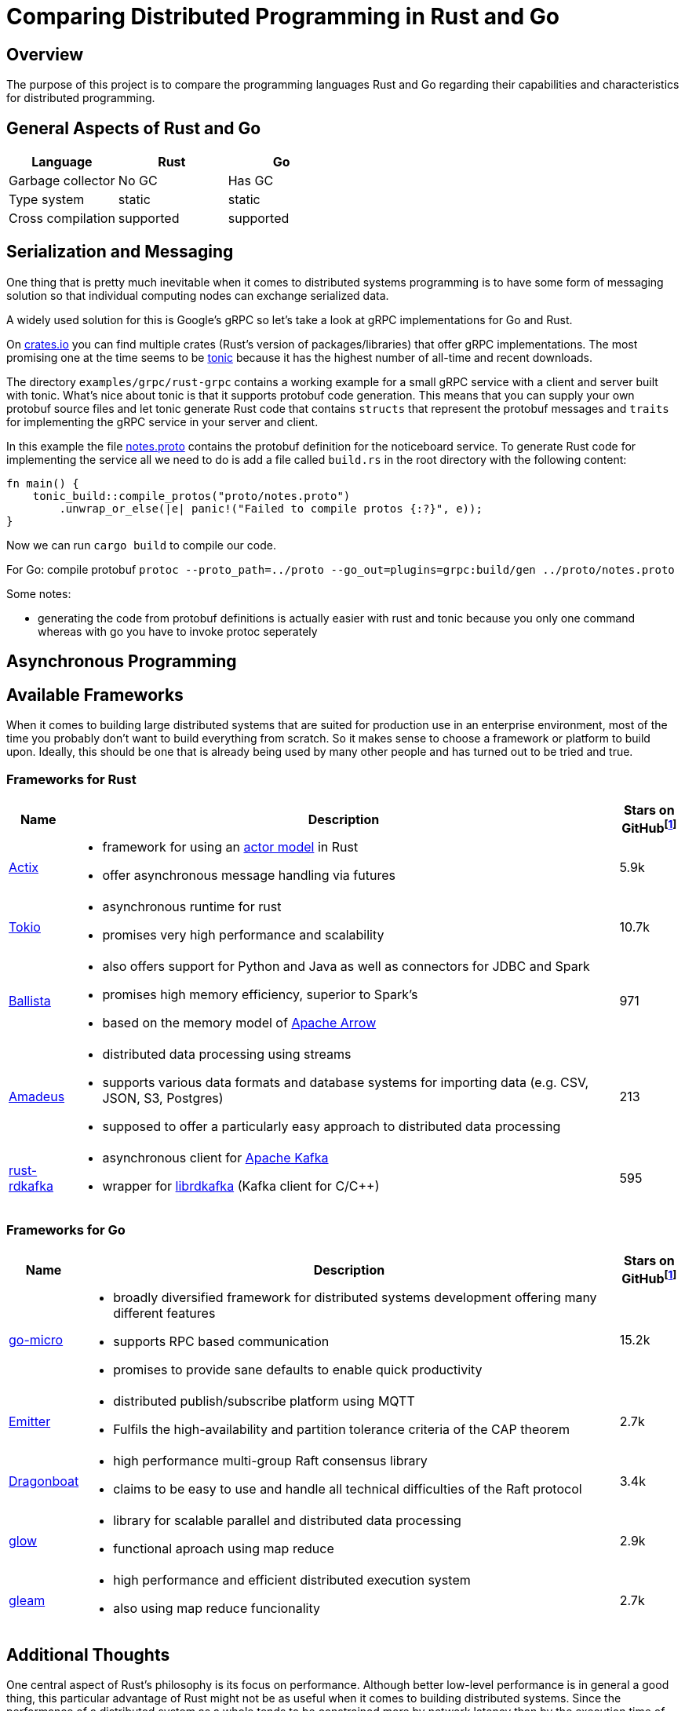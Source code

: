 # Comparing Distributed Programming in Rust and Go

## Overview

The purpose of this project is to compare the programming languages Rust and Go regarding their capabilities and characteristics for distributed programming.

## General Aspects of Rust and Go

|===
|Language |Rust |Go 

| Garbage collector
| No GC
| Has GC

| Type system
| static
| static

| Cross compilation
| supported
| supported

|===

## Serialization and Messaging

One thing that is pretty much inevitable when it comes to distributed systems programming is to have some form of messaging solution so that individual computing nodes can exchange serialized data.

A widely used solution for this is Google's gRPC so let's take a look at gRPC implementations for Go and Rust.

On https://www.crates.io[crates.io] you can find multiple crates (Rust's version of packages/libraries) that offer gRPC implementations. The most promising one at the time seems to be https://crates.io/crates/tonic[tonic] because it has the highest number of all-time and recent downloads.

The directory `examples/grpc/rust-grpc` contains a working example for a small gRPC service with a client and server built with tonic. What's nice about tonic is that it supports protobuf code generation. This means that you can supply your own protobuf source files and let tonic generate Rust code that contains `structs` that represent the protobuf messages and `traits` for implementing the gRPC service in your server and client.

In this example the file link:examples/grpc/rust-grpc/notes.proto[notes.proto] contains the protobuf definition for the noticeboard service.
To generate Rust code for implementing the service all we need to do is add a file called `build.rs` in the root directory with the following content:
[source,rust]
----
fn main() {
    tonic_build::compile_protos("proto/notes.proto")
        .unwrap_or_else(|e| panic!("Failed to compile protos {:?}", e));
}
----
Now we can run `cargo build` to compile our code.

For Go:
compile protobuf `protoc --proto_path=../proto --go_out=plugins=grpc:build/gen ../proto/notes.proto`

Some notes:

- generating the code from protobuf definitions is actually easier with rust and tonic because you only one command whereas with go you have to invoke protoc seperately

## Asynchronous Programming

## Available Frameworks  

When it comes to building large distributed systems that are suited for production use in an enterprise environment, most of the time you probably don't want to build everything from scratch. So it makes sense to choose a framework or platform to build upon. Ideally, this should be one that is already being used by many other people and has turned out to be tried and true.

### Frameworks for Rust

[cols="1,9a,1"]
|===
|Name |Description |Stars on GitHubfootnoteref:[1,as of 2021-01-09]

|https://github.com/actix/actix[Actix]
|
- framework for using an https://en.wikipedia.org/wiki/Actor_model[actor model] in Rust
- offer asynchronous message handling via futures
|5.9k

|https://github.com/tokio-rs/tokio[Tokio]
|
- asynchronous runtime for rust
- promises very high performance and scalability
|10.7k

|https://github.com/ballista-compute/ballista[Ballista]
|
- also offers support for Python and Java as well as connectors for JDBC and Spark
- promises high memory efficiency, superior to Spark's
- based on the memory model of https://arrow.apache.org/[Apache Arrow]
|971

|https://github.com/constellation-rs/amadeus[Amadeus]
|
- distributed data processing using streams
- supports various data formats and database systems for importing data (e.g. CSV, JSON, S3, Postgres)
- supposed to offer a particularly easy approach to distributed data processing
|213

|https://github.com/fede1024/rust-rdkafka[rust-rdkafka]
|
- asynchronous client for https://kafka.apache.org/[Apache Kafka]
- wrapper for https://github.com/edenhill/librdkafka[librdkafka] (Kafka client for C/C++)
|595

|===

### Frameworks for Go

[cols="1,9a,1"]
|===
|Name |Description |Stars on GitHubfootnoteref:[1,as of 2021-01-09]

|https://github.com/asim/go-micro[go-micro]
|
- broadly diversified framework for distributed systems development offering many different features
- supports RPC based communication
- promises to provide sane defaults to enable quick productivity
|15.2k

|https://github.com/emitter-io/emitter[Emitter]
|
- distributed publish/subscribe platform using MQTT
- Fulfils the high-availability and partition tolerance criteria of the CAP theorem
|2.7k

|https://github.com/lni/dragonboat[Dragonboat]
| 
- high performance multi-group Raft consensus library
- claims to be easy to use and handle all technical difficulties of the Raft protocol
|3.4k

|https://github.com/chrislusf/glow[glow]
|
- library for scalable parallel and distributed data processing
- functional aproach using map reduce
|2.9k

|https://github.com/chrislusf/gleam[gleam]
|
- high performance and efficient distributed execution system
- also using map reduce funcionality
|2.7k

|===

## Additional Thoughts

One central aspect of Rust's philosophy is its focus on performance.
Although better low-level performance is in general a good thing, this particular advantage of Rust might not be as useful when it comes to building distributed systems. Since the performance of a distributed system as a whole tends to be constrained more by network latency than by the execution time of individual tasks.

On the other hand, the fact that Rust offers very good memory efficiency means that it could be suited very well for distributed systems that keep a lot of data in memory at a time. For example, the authors of the Ballista framework claim that:

__"The combination of Rust and Arrow provides excellent memory efficiency and memory usage can be 5x - 10x lower than Apache Spark in some cases"__footnote:[https://github.com/ballista-compute/ballista#how-does-this-compare-to-apache-spark]

## Summary


WARNING: Remove this

### Asciidocschnipsel:
 - a
 - b
 - c

|===
|Name |Go |Rust

|test
|test
|TEst

|===